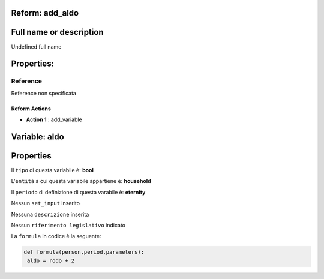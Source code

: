 #######################################################################################################################################################################################################################################################################################################################################################################################################################################################################################################################################################################################################################################################################################################################################################################################################################################################################################################################################################################################################################################
Reform:  add_aldo
#######################################################################################################################################################################################################################################################################################################################################################################################################################################################################################################################################################################################################################################################################################################################################################################################################################################################################################################################################################################################################################################

#######################################################################################################################################################################################################################################################################################################################################################################################################################################################################################################################################################################################################################################################################################################################################################################################################################################################################################################################################################################################################################################
Full name or description
#######################################################################################################################################################################################################################################################################################################################################################################################################################################################################################################################################################################################################################################################################################################################################################################################################################################################################################################################################################################################################################################

Undefined full name

#######################################################################################################################################################################################################################################################################################################################################################################################################################################################################################################################################################################################################################################################################################################################################################################################################################################################################################################################################################################################################################################
Properties: 
#######################################################################################################################################################################################################################################################################################################################################################################################################################################################################################################################################################################################################################################################################################################################################################################################################################################################################################################################################################################################################################################
Reference 
#######################################################################################################################################################################################################################################################################################################################################################################################################################################################################################################################################################################################################################################################################################################################################################################################################################################################################################################################################################################################################################################
Reference non specificata

Reform Actions 
***************************************************************************************************************************************************************************************************************************************************************************************************************************************************************************************************************************************************************************************************************************************************************************************************************************************************************************************************************************************************************************************************************************************************************************************************************************************************************************************************************************************

- **Action 1** : add_variable

#######################################################################################################################################################################################################################################################################################################################################################################################################################################################################################################################################################################################################################################################################################################################################################################################################################################################################################################################################################################################################################################
 Variable: aldo
#######################################################################################################################################################################################################################################################################################################################################################################################################################################################################################################################################################################################################################################################################################################################################################################################################################################################################################################################################################################################################################################

#######################################################################################################################################################################################################################################################################################################################################################################################################################################################################################################################################################################################################################################################################################################################################################################################################################################################################################################################################################################################################################################
 Properties 
#######################################################################################################################################################################################################################################################################################################################################################################################################################################################################################################################################################################################################################################################################################################################################################################################################################################################################################################################################################################################################################################

Il ``tipo`` di questa variabile è: **bool**

L'``entità`` a cui questa variabile appartiene è: **household**

Il ``periodo`` di definizione di questa varabile è: **eternity**

Nessun ``set_input`` inserito

Nessuna ``descrizione`` inserita

Nessun ``riferimento legislativo`` indicato

La ``formula`` in codice è la seguente: 

.. code:: python

  def formula(person,period,parameters):
   aldo = rodo + 2



